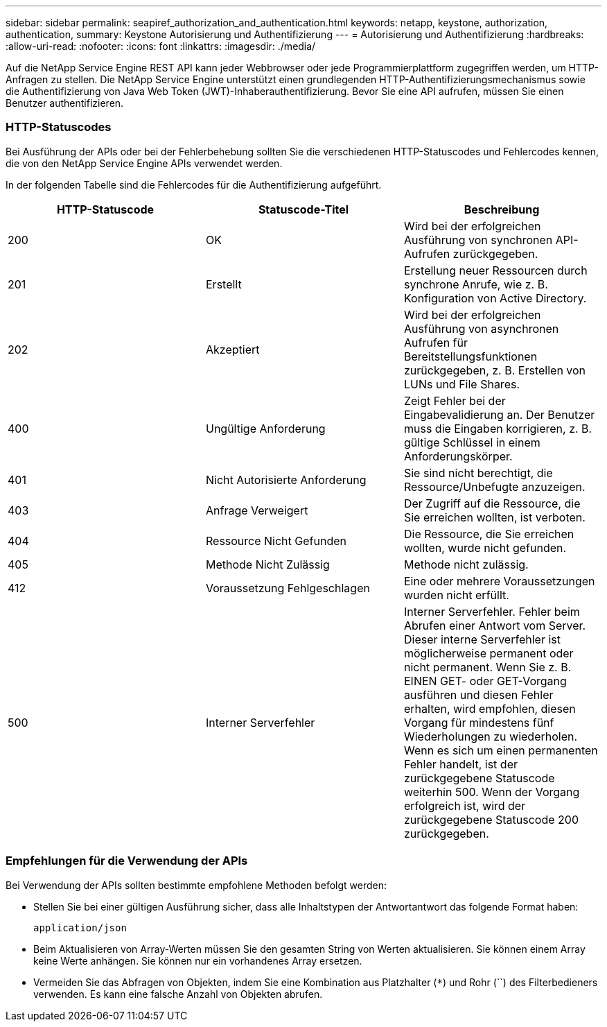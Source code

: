 ---
sidebar: sidebar 
permalink: seapiref_authorization_and_authentication.html 
keywords: netapp, keystone, authorization, authentication, 
summary: Keystone Autorisierung und Authentifizierung 
---
= Autorisierung und Authentifizierung
:hardbreaks:
:allow-uri-read: 
:nofooter: 
:icons: font
:linkattrs: 
:imagesdir: ./media/


[role="lead"]
Auf die NetApp Service Engine REST API kann jeder Webbrowser oder jede Programmierplattform zugegriffen werden, um HTTP-Anfragen zu stellen. Die NetApp Service Engine unterstützt einen grundlegenden HTTP-Authentifizierungsmechanismus sowie die Authentifizierung von Java Web Token (JWT)-Inhaberauthentifizierung. Bevor Sie eine API aufrufen, müssen Sie einen Benutzer authentifizieren.



=== HTTP-Statuscodes

Bei Ausführung der APIs oder bei der Fehlerbehebung sollten Sie die verschiedenen HTTP-Statuscodes und Fehlercodes kennen, die von den NetApp Service Engine APIs verwendet werden.

In der folgenden Tabelle sind die Fehlercodes für die Authentifizierung aufgeführt.

|===
| HTTP-Statuscode | Statuscode-Titel | Beschreibung 


| 200 | OK | Wird bei der erfolgreichen Ausführung von synchronen API-Aufrufen zurückgegeben. 


| 201 | Erstellt | Erstellung neuer Ressourcen durch synchrone Anrufe, wie z. B. Konfiguration von Active Directory. 


| 202 | Akzeptiert | Wird bei der erfolgreichen Ausführung von asynchronen Aufrufen für Bereitstellungsfunktionen zurückgegeben, z. B. Erstellen von LUNs und File Shares. 


| 400 | Ungültige Anforderung | Zeigt Fehler bei der Eingabevalidierung an. Der Benutzer muss die Eingaben korrigieren, z. B. gültige Schlüssel in einem Anforderungskörper. 


| 401 | Nicht Autorisierte Anforderung | Sie sind nicht berechtigt, die Ressource/Unbefugte anzuzeigen. 


| 403 | Anfrage Verweigert | Der Zugriff auf die Ressource, die Sie erreichen wollten, ist verboten. 


| 404 | Ressource Nicht Gefunden | Die Ressource, die Sie erreichen wollten, wurde nicht gefunden. 


| 405 | Methode Nicht Zulässig | Methode nicht zulässig. 


| 412 | Voraussetzung Fehlgeschlagen | Eine oder mehrere Voraussetzungen wurden nicht erfüllt. 


| 500 | Interner Serverfehler | Interner Serverfehler. Fehler beim Abrufen einer Antwort vom Server. Dieser interne Serverfehler ist möglicherweise permanent oder nicht permanent. Wenn Sie z. B. EINEN GET- oder GET-Vorgang ausführen und diesen Fehler erhalten, wird empfohlen, diesen Vorgang für mindestens fünf Wiederholungen zu wiederholen. Wenn es sich um einen permanenten Fehler handelt, ist der zurückgegebene Statuscode weiterhin 500. Wenn der Vorgang erfolgreich ist, wird der zurückgegebene Statuscode 200 zurückgegeben. 
|===


=== Empfehlungen für die Verwendung der APIs

Bei Verwendung der APIs sollten bestimmte empfohlene Methoden befolgt werden:

* Stellen Sie bei einer gültigen Ausführung sicher, dass alle Inhaltstypen der Antwortantwort das folgende Format haben:
+
....
application/json
....
* Beim Aktualisieren von Array-Werten müssen Sie den gesamten String von Werten aktualisieren. Sie können einem Array keine Werte anhängen. Sie können nur ein vorhandenes Array ersetzen.
* Vermeiden Sie das Abfragen von Objekten, indem Sie eine Kombination aus Platzhalter (`*`) und Rohr (``) des Filterbedieners verwenden. Es kann eine falsche Anzahl von Objekten abrufen.

